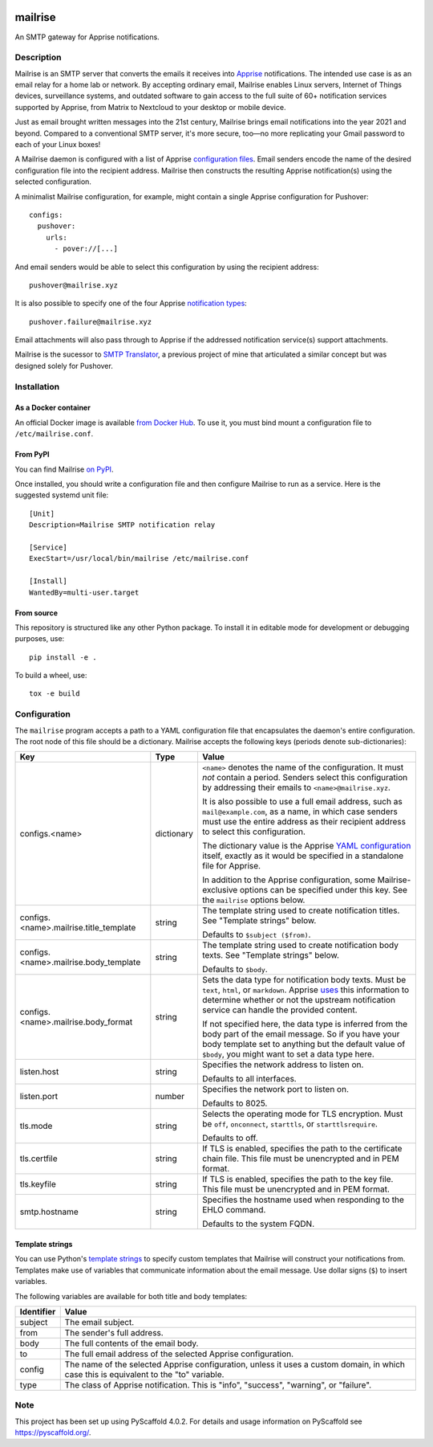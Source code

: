 .. image:: https://raw.githubusercontent.com/YoRyan/mailrise/main/src/mailrise/asset/mailrise-logo.png
  :alt: Mailrise logo


========
mailrise
========


An SMTP gateway for Apprise notifications.

.. |docker| image:: https://badgen.net/docker/pulls/yoryan/mailrise
  :alt: Docker pulls

.. |commit| image:: https://badgen.net/github/last-commit/yoryan/mailrise/main
  :alt: Last commit

.. |checks| image:: https://badgen.net/github/checks/yoryan/mailrise
  :alt: Checks status

|docker| |commit| |checks|

Description
===========

Mailrise is an SMTP server that converts the emails it receives into
`Apprise <https://github.com/caronc/apprise>`_ notifications.  The intended use
case is as an email relay for a home lab or network. By accepting ordinary
email, Mailrise enables Linux servers, Internet of Things devices, surveillance
systems, and outdated software to gain access to the full suite of 60+
notification services supported by Apprise, from Matrix to Nextcloud to your
desktop or mobile device.

Just as email brought written messages into the 21st century, Mailrise
brings email notifications into the year 2021 and beyond. Compared to a
conventional SMTP server, it's more secure, too—no more replicating your Gmail
password to each of your Linux boxes!

A Mailrise daemon is configured with a list of Apprise
`configuration files <https://github.com/caronc/apprise/wiki/config_yaml>`_.
Email senders encode the name of the desired configuration file into the
recipient address. Mailrise then constructs the resulting Apprise
notification(s) using the selected configuration.

A minimalist Mailrise configuration, for example, might contain a single Apprise
configuration for Pushover::

    configs:
      pushover:
        urls:
          - pover://[...]

And email senders would be able to select this configuration by using the
recipient address::

    pushover@mailrise.xyz

It is also possible to specify one of the four Apprise
`notification types <https://github.com/caronc/apprise/wiki/Development_API#message-types-and-themes>`_::

    pushover.failure@mailrise.xyz

Email attachments will also pass through to Apprise if the addressed
notification service(s) support attachments.

Mailrise is the sucessor to
`SMTP Translator <https://github.com/YoRyan/smtp-translator>`_, a previous
project of mine that articulated a similar concept but was designed solely for
Pushover.


Installation
============

As a Docker container
---------------------

An official Docker image is available
`from Docker Hub <https://hub.docker.com/r/yoryan/mailrise>`_. To use it, you
must bind mount a configuration file to ``/etc/mailrise.conf``.

From PyPI
---------

You can find Mailrise `on PyPI <https://pypi.org/project/mailrise/>`_.

Once installed, you should write a configuration file and then configure Mailrise
to run as a service. Here is the suggested systemd unit file::

    [Unit]
    Description=Mailrise SMTP notification relay
    
    [Service]
    ExecStart=/usr/local/bin/mailrise /etc/mailrise.conf
    
    [Install]
    WantedBy=multi-user.target

From source
-----------

This repository is structured like any other Python package. To install it in
editable mode for development or debugging purposes, use::

    pip install -e .

To build a wheel, use::

    tox -e build

Configuration
=============

The ``mailrise`` program accepts a path to a YAML configuration file that
encapsulates the daemon's entire configuration. The root node of this file should
be a dictionary. Mailrise accepts the following keys (periods denote
sub-dictionaries):

====================================== ========== ==========================================================================
Key                                    Type       Value
====================================== ========== ==========================================================================
configs.<name>                         dictionary ``<name>`` denotes the name of the configuration. It must *not* contain a
                                                  period. Senders select this configuration by addressing their emails to
                                                  ``<name>@mailrise.xyz``.

                                                  It is also possible to use a full email address, such as
                                                  ``mail@example.com``, as a name, in which case senders must use the entire
                                                  address as their recipient address to select this configuration.

                                                  The dictionary value is the Apprise
                                                  `YAML configuration <https://github.com/caronc/apprise/wiki/config_yaml>`_
                                                  itself, exactly as it would be specified in a standalone file for Apprise.

                                                  In addition to the Apprise configuration, some Mailrise-exclusive options
                                                  can be specified under this key. See the ``mailrise`` options below.
configs.<name>.mailrise.title_template string     The template string used to create notification titles. See "Template
                                                  strings" below.

                                                  Defaults to ``$subject ($from)``.
configs.<name>.mailrise.body_template  string     The template string used to create notification body texts. See "Template
                                                  strings" below.

                                                  Defaults to ``$body``.
configs.<name>.mailrise.body_format    string     Sets the data type for notification body texts. Must be ``text``,
                                                  ``html``, or ``markdown``. Apprise
                                                  `uses <https://github.com/caronc/apprise/wiki/Development_API#notify--send-notifications>`_
                                                  this information to determine whether or not the upstream notification
                                                  service can handle the provided content.

                                                  If not specified here, the data type is inferred from the body part of the
                                                  email message. So if you have your body template set to anything but the
                                                  default value of ``$body``, you might want to set a data type here.
listen.host                            string     Specifies the network address to listen on.

                                                  Defaults to all interfaces.
listen.port                            number     Specifies the network port to listen on.

                                                  Defaults to 8025.
tls.mode                               string     Selects the operating mode for TLS encryption. Must be ``off``,
                                                  ``onconnect``, ``starttls``, or ``starttlsrequire``.

                                                  Defaults to off.
tls.certfile                           string     If TLS is enabled, specifies the path to the certificate chain file. This
                                                  file must be unencrypted and in PEM format.
tls.keyfile                            string     If TLS is enabled, specifies the path to the key file. This file must be
                                                  unencrypted and in PEM format.
smtp.hostname                          string     Specifies the hostname used when responding to the EHLO command.

                                                  Defaults to the system FQDN.
====================================== ========== ==========================================================================

.. _template-strings:

Template strings
----------------

You can use Python's `template strings
<https://docs.python.org/3/library/string.html#template-strings>`_ to specify
custom templates that Mailrise will construct your notifications from. Templates
make use of variables that communicate information about the email message. Use
dollar signs (``$``) to insert variables.

The following variables are available for both title and body templates:

========== ====================================================================================
Identifier Value
========== ====================================================================================
subject    The email subject.
from       The sender's full address.
body       The full contents of the email body.
to         The full email address of the selected Apprise configuration.
config     The name of the selected Apprise configuration, unless it uses a custom domain, in
           which case this is equivalent to the "to" variable.
type       The class of Apprise notification. This is "info", "success", "warning", or
           "failure".
========== ====================================================================================


.. _pyscaffold-notes:

Note
====

This project has been set up using PyScaffold 4.0.2. For details and usage
information on PyScaffold see https://pyscaffold.org/.

